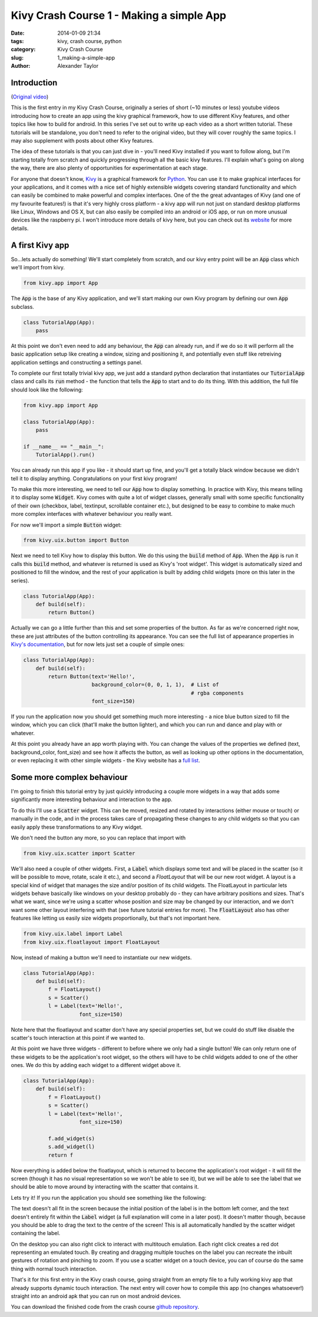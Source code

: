 Kivy Crash Course 1 - Making a simple App
#########################################

:date: 2014-01-09 21:34
:tags: kivy, crash course, python
:category: Kivy Crash Course
:slug: 1_making-a-simple-app
:author: Alexander Taylor
          
Introduction
============

(`Original video <https://www.youtube.com/watch?v=F7UKmK9eQLY>`_)

This is the first entry in my Kivy Crash Course, originally a series
of short (~10 minutes or less) youtube videos introducing how to
create an app using the kivy graphical framework, how to use different
Kivy features, and other topics like how to build for android. In this
series I've set out to write up each video as a short written
tutorial. These tutorials will be standalone, you don't need to refer
to the original video, but they will cover roughly the same topics. I
may also supplement with posts about other Kivy features.

The idea of these tutorials is that you can just dive in - you'll need
Kivy installed if you want to follow along, but I'm starting totally
from scratch and quickly progressing through all the basic kivy
features. I'll explain what's going on along the way, there are also
plenty of opportunities for experimentation at each stage.

For anyone that doesn't know, Kivy_ is a graphical framework for
Python_. You can use it to make graphical interfaces for your
applications, and it comes with a nice set of highly extensible
widgets covering standard functionality and which can easily be
combined to make powerful and complex interfaces. One of the the great
advantages of Kivy (and one of my favourite features!) is that it's
very highly cross platform - a kivy app will run not just on standard
desktop platforms like Linux, Windows and OS X, but can also easily be
compiled into an android or iOS app, or run on more unusual devices
like the raspberry pi. I won't introduce more details of kivy here,
but you can check out its website_ for more details.

.. _Kivy: http://kivy.org/
.. _website: http://kivy.org/
.. _Python: http://www.python.org/

A first Kivy app
================

So...lets actually do something! We'll start completely from scratch,
and our kivy entry point will be an :code:`App` class which we'll import
from kivy.

.. code-block:: python

   from kivy.app import App

The :code:`App` is the base of any Kivy application, and we'll start making
our own Kivy program by defining our own :code:`App` subclass.

.. code-block:: python

    class TutorialApp(App):
        pass

At this point we don't even need to add any behaviour, the :code:`App` can
already run, and if we do so it will perform all the basic application
setup like creating a window, sizing and positioning it, and
potentially even stuff like retreiving application settings and
constructing a settings panel. 

To complete our first totally trivial kivy app, we just add a standard
python declaration that instantiates our :code:`TutorialApp`
class and calls its :code:`run` method - the function that tells the :code:`App`
to start and to do its thing. With this addition, the full file should
look like the following:

.. code-block:: python

    from kivy.app import App

    class TutorialApp(App):
        pass

    if __name__ == "__main__":
        TutorialApp().run()

You can already run this app if you like - it should start up fine,
and you'll get a totally black window because we didn't tell it to
display anything. Congratulations on your first kivy program!

To make this more interesting, we need to tell our :code:`App` how to
display something. In practice with Kivy, this means telling it to
display some :code:`Widget`. Kivy comes with quite a lot of widget
classes, generally small with some specific functionality of their own
(checkbox, label, textinput, scrollable container etc.), but
designed to be easy to combine to make much more complex interfaces
with whatever behaviour you really want.

For now we'll import a simple :code:`Button` widget:

.. code-block:: python

   from kivy.uix.button import Button

Next we need to tell Kivy how to display this button. We do this using
the :code:`build` method of :code:`App`. When the :code:`App` is run it calls this :code:`build`
method, and whatever is returned is used as Kivy's 'root widget'. This
widget is automatically sized and positioned to fill the window, and
the rest of your application is built by adding child widgets (more on
this later in the series).

.. code-block:: python

   class TutorialApp(App):
       def build(self):
           return Button()

Actually we can go a little further than this and set some properties
of the button. As far as we're concerned right now, these are just
attributes of the button controlling its appearance. You can see the
full list of appearance properties in `Kivy's documentation
<http://kivy.org/docs/api-kivy.uix.button.html>`_, but for now lets
just set a couple of simple ones:

.. code-block:: python

   class TutorialApp(App):
       def build(self):
           return Button(text='Hello!',
                         background_color=(0, 0, 1, 1),  # List of
                                                         # rgba components
                         font_size=150)

If you run the application now you should get something much more
interesting - a nice blue button sized to fill the window, which you
can click (that'll make the button lighter), and which you can run and
dance and play with or whatever.

.. image:: {filename}/images/kivycrashcourse/1_simple_button_app.png
   :alt: Image of Kivy button displayed by our app.
   :width: 65ex
   :align: center

At this point you already have an app worth playing with. You can
change the values of the properties we defined (text,
background_color, font_size) and see how it affects the button, as
well as looking up other options in the documentation, or even
replacing it with other simple widgets - the Kivy website has a `full
list <http://kivy.org/docs/api-kivy.uix.html>`_. 


Some more complex behaviour
===========================

I'm going to finish this tutorial entry by just
quickly introducing a couple more widgets in a way that adds some
significantly more interesting behaviour and interaction to the app. 

To do this I'll use a :code:`Scatter` widget. This can be moved, resized and
rotated by interactions (either mouse or touch) or manually in the
code, and in the process takes care of propagating these changes to
any child widgets so that you can easily apply these transformations
to any Kivy widget.

We don't need the button any more, so you can replace that import with

.. code-block:: python

   from kivy.uix.scatter import Scatter

We'll also need a couple of other widgets. First, a :code:`Label` which
displays some text and will be placed in the scatter (so it will be
possible to move, rotate, scale it etc.), and second a `FloatLayout`
that will be our new root widget. A layout is a special kind of widget
that manages the size and/or position of its child widgets. The
FloatLayout in particular lets widgets behave basically like windows
on your desktop probably do - they can have arbitrary positions and
sizes. That's what we want, since we're using a scatter whose position
and size may be changed by our interaction, and we don't want some
other layout interfering with that (see future tutorial entries for
more). The :code:`FloatLayout` also has other features like letting us
easily size widgets proportionally, but that's not important here.

.. code-block:: python

   from kivy.uix.label import Label
   from kivy.uix.floatlayout import FloatLayout

Now, instead of making a button we'll need to instantiate our new
widgets.

.. code-block:: python

   class TutorialApp(App):
       def build(self):
           f = FloatLayout()
           s = Scatter()
           l = Label(text='Hello!',
                     font_size=150)

Note here that the floatlayout and scatter don't have any special
properties set, but we could do stuff like disable the scatter's
touch interaction at this point if we wanted to.

At this point we have three widgets - different to before where we
only had a single button! We can only return one of these widgets to
be the application's root widget, so
the others will have to be child widgets added to one of the other
ones. We do this by adding each widget to a different widget above it.

.. code-block:: python

   class TutorialApp(App):
       def build(self):
           f = FloatLayout()
           s = Scatter()
           l = Label(text='Hello!',
                     font_size=150)

           f.add_widget(s)
           s.add_widget(l)
           return f

Now everything is added below the floatlayout, which is returned to
become the application's root widget - it will fill the screen (though
it has no visual representation so we won't be able to see it), but
we *will* be able to see the label that we should be able to move
around by interacting with the scatter that contains it.
 
Lets try it! If you run the application you should see something like
the following:

.. image:: {filename}/images/kivycrashcourse/1_final_app_init.png
   :alt: Finished app with label in bottom left.
   :width: 65ex
   :align: center

The text doesn't all fit in the screen because the initial position of
the label is in the bottom left corner, and the text doesn't entirely
fit within the :code:`Label` widget (a full explanation will come in a later
post). It doesn't matter though, because you should be able to drag
the text to the centre of the screen! This is all automatically
handled by the scatter widget containing the label.

.. image:: {filename}/images/kivycrashcourse/1_final_app_modified.png
   :alt: Finished app with label moved and rotated.
   :width: 65ex
   :align: center

On the desktop you can also right click to interact with multitouch
emulation. Each right click creates a red dot representing an emulated
touch. By creating and dragging multiple touches on the label you can
recreate the inbuilt gestures of rotation and pinching to zoom. If you
use a scatter widget on a touch device, you can of course do the same
thing with normal touch interaction.

That's it for this first entry in the Kivy crash course, going
straight from an empty file to a fully working kivy app that already
supports dynamic touch interaction. The next entry will cover how to
compile this app (no changes whatsoever!) straight into an android apk
that you can run on most android devices.

You can download the finished code from the crash course
`github repository <https://github.com/inclement/kivycrashcourse/blob/master/video1-making_a_simple_app/after.py>`_.


